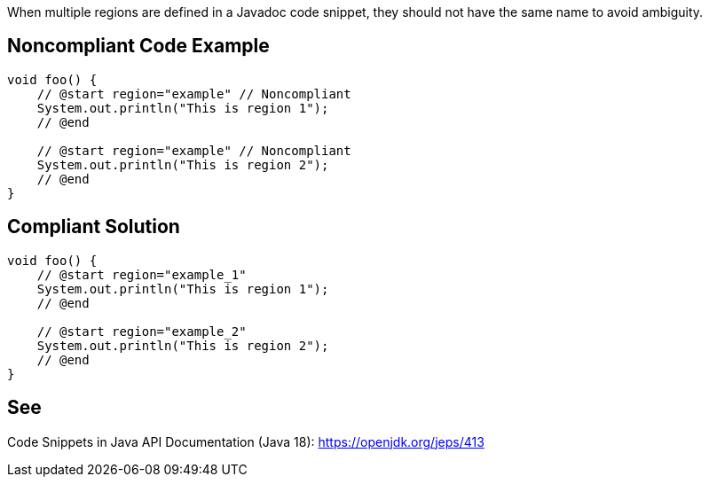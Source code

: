 When multiple regions are defined in a Javadoc code snippet, they should not have the same name to avoid ambiguity.

== Noncompliant Code Example

[source,java]
----
void foo() {
    // @start region="example" // Noncompliant
    System.out.println("This is region 1");
    // @end

    // @start region="example" // Noncompliant
    System.out.println("This is region 2");
    // @end
}
----

== Compliant Solution

[source,java]
----
void foo() {
    // @start region="example_1"
    System.out.println("This is region 1");
    // @end

    // @start region="example_2"
    System.out.println("This is region 2");
    // @end
}
----

== See

Code Snippets in Java API Documentation (Java 18): https://openjdk.org/jeps/413
